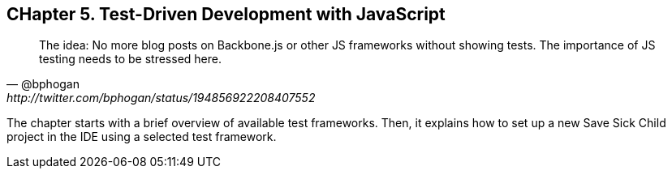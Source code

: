 == CHapter 5. Test-Driven Development with JavaScript

[quote, @bphogan, http://twitter.com/bphogan/status/194856922208407552]
____

The idea: No more blog posts on Backbone.js or other JS frameworks without
showing tests. The importance of JS testing needs to be stressed here.
____


The chapter starts with a brief overview of available test frameworks.
Then, it explains how to set up a new Save Sick Child project in the IDE
using a selected test framework.
